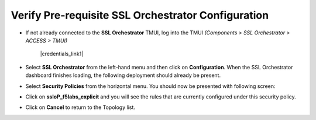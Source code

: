 .. role:: red
.. role:: bred

Verify Pre-requisite SSL Orchestrator Configuration
================================================================================

-  If not already connected to the **SSL Orchestrator** TMUI, log into the TMUI *(Components > SSL Orchestrator > ACCESS > TMUI)*

      |credentials_link1|


-  Select **SSL Orchestrator** from the left-hand menu and then click on **Configuration**. When the SSL Orchestrator dashboard finishes loading, the following deployment should already be present.

   .. image:: ../images/config-dashboard.png
      :alt: SSL Orchestrator Configuration Dashboard


-  Select **Security Policies** from the horizontal menu. You should now be presented with following screen:

   .. image:: ../images/security-policy-overview.png
      :alt: Security Policy Overview


-  Click on **ssloP\_f5labs\_explicit** and you will see the rules that are currently configured under this security policy.

   .. image:: ../images/updated-security-policy.png
      :alt: Security Policy Rules

-  Click on **Cancel** to return to the Topology list.



.. |credentials_link1| raw:: html

      <a href="../labinfo.html#credentials" target="_blank"> Link to user credentials (opens in new browser tab) </a>
